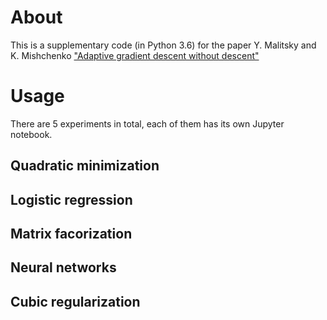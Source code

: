 #+OPTIONS: toc:nil
#+OPTIONS: num:nil
#+OPTIONS: html-postamble:nil

* About
This is a supplementary code (in Python 3.6) for the paper Y. Malitsky and K. Mishchenko
[[https://arxiv.org/abs/1803.08832]["Adaptive gradient descent without descent"]]

* Usage
There are 5 experiments in total, each of them has its own Jupyter notebook.

** Quadratic minimization
** Logistic regression 
** Matrix facorization
** Neural networks
** Cubic regularization

